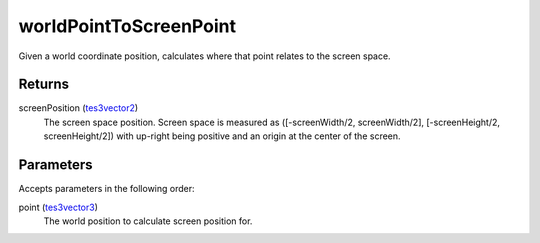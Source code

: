 worldPointToScreenPoint
====================================================================================================

Given a world coordinate position, calculates where that point relates to the screen space.

Returns
----------------------------------------------------------------------------------------------------

screenPosition (`tes3vector2`_)
    The screen space position. Screen space is measured as ([-screenWidth/2, screenWidth/2], [-screenHeight/2, screenHeight/2]) with up-right being positive and an origin at the center of the screen.

Parameters
----------------------------------------------------------------------------------------------------

Accepts parameters in the following order:

point (`tes3vector3`_)
    The world position to calculate screen position for.

.. _`tes3vector2`: ../../../lua/type/tes3vector2.html
.. _`tes3vector3`: ../../../lua/type/tes3vector3.html
